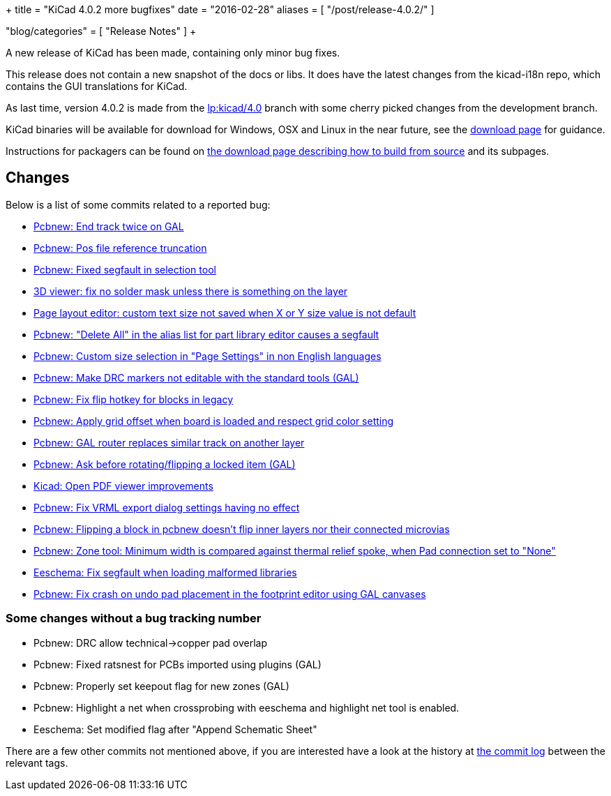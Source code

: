 +++
title = "KiCad 4.0.2 more bugfixes"
date = "2016-02-28"
aliases = [
    "/post/release-4.0.2/"
]

"blog/categories" = [
    "Release Notes"
]
+++

A new release of KiCad has been made, containing only minor bug
fixes.

This release does not contain a new snapshot of the docs or libs. It
does have the latest changes from the kicad-i18n repo, which contains
the GUI translations for KiCad.

As last time, version 4.0.2 is made from the
link:https://code.launchpad.net/~stambaughw/kicad/4.0[lp:kicad/4.0]
branch with some cherry picked changes from the development branch.

KiCad binaries will be available for download for Windows, OSX and
Linux in the near future, see the link:/download[download page]
for guidance.

Instructions for packagers can be found on
link:/download/source/[the download page describing how to build from source] and its subpages.

== Changes

Below is a list of some commits related to a reported bug:

* https://bugs.launchpad.net/kicad/+bug/1424003[Pcbnew: End track twice on GAL]
* https://bugs.launchpad.net/kicad/+bug/1412628[Pcbnew: Pos file reference truncation]
* https://bugs.launchpad.net/kicad/+bug/1542856[Pcbnew: Fixed segfault in selection tool]
* https://bugs.launchpad.net/kicad/+bug/1542935[3D viewer: fix no solder mask unless there is something on the layer]
* https://bugs.launchpad.net/kicad/+bug/1538603[Page layout editor: custom text size not saved when X or Y size value is not default]
* https://bugs.launchpad.net/kicad/+bug/1537946[Pcbnew: "Delete All" in the alias list for part library editor causes a segfault ]
* https://bugs.launchpad.net/kicad/+bug/1536427[Pcbnew: Custom size selection in "Page Settings" in non English languages]
* https://bugs.launchpad.net/kicad/+bug/1535865[Pcbnew: Make DRC markers not editable with the standard tools (GAL)]
* https://bugs.launchpad.net/kicad/+bug/1534120[Pcbnew: Fix flip hotkey for blocks in legacy]
* https://bugs.launchpad.net/kicad/+bug/1533168[Pcbnew: Apply grid offset when board is loaded and respect grid color setting]
* https://bugs.launchpad.net/kicad/+bug/1531762[Pcbnew: GAL router replaces similar track on another layer]
* https://bugs.launchpad.net/kicad/+bug/1531146[Pcbnew: Ask before rotating/flipping a locked item (GAL)]
* https://bugs.launchpad.net/kicad/+bug/1530162[Kicad: Open PDF viewer improvements]
* https://bugs.launchpad.net/kicad/+bug/1529214[Pcbnew: Fix VRML export dialog settings having no effect]
* https://bugs.launchpad.net/kicad/+bug/1527446[Pcbnew: Flipping a block in pcbnew doesn't flip inner layers nor their connected microvias]
* https://bugs.launchpad.net/kicad/+bug/1526158[Pcbnew: Zone tool: Minimum width is compared against thermal relief spoke, when Pad connection set to "None"]
* https://bugs.launchpad.net/kicad/+bug/1527804[Eeschema: Fix segfault when loading malformed libraries]
* https://bugs.launchpad.net/kicad/+bug/1525552[Pcbnew: Fix crash on undo pad placement in the footprint editor using GAL canvases]

=== Some changes without a bug tracking number

* Pcbnew: DRC allow technical->copper pad overlap
* Pcbnew: Fixed ratsnest for PCBs imported using plugins (GAL)
* Pcbnew: Properly set keepout flag for new zones (GAL)
* Pcbnew: Highlight a net when crossprobing with eeschema and highlight net tool
is enabled.
* Eeschema: Set modified flag after "Append Schematic Sheet"

There are a few other commits not mentioned above, if you are
interested have a look at the history at
http://bazaar.launchpad.net/~stambaughw/kicad/4.0/changes/[the commit
log] between the relevant tags.

